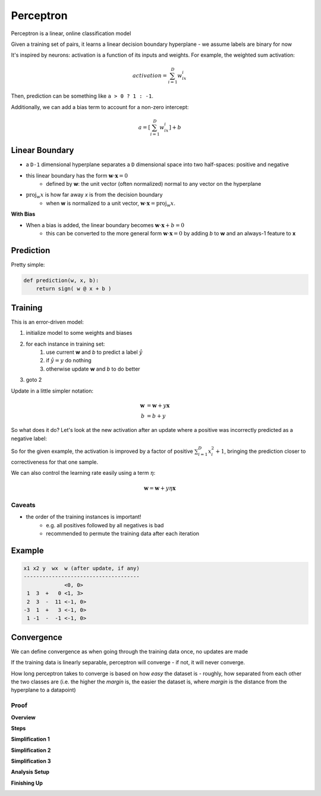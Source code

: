 Perceptron
==========

Perceptron is a linear, online classification model

Given a training set of pairs, it learns a linear decision boundary hyperplane - we assume labels are binary for now

It's inspired by neurons: activation is a function of its inputs and weights. For example, the weighted sum activation:

.. math::
    activation = \sum_{i=1}^D w_ix_i

Then, prediction can be something like ``a > 0 ? 1 : -1``.

Additionally, we can add a bias term to account for a non-zero intercept:

.. math::
    a = [\sum_{i=1}^D w_ix_i] + b

Linear Boundary
---------------

- a ``D-1`` dimensional hyperplane separates a ``D`` dimensional space into two half-spaces: positive and negative
- this linear boundary has the form :math:`\mathbf{w} \cdot \mathbf{x} = 0`
    - defined by **w**: the unit vector (often normalized) normal to any vector on the hyperplane
- :math:`\text{proj}_w x` is how far away *x* is from the decision boundary
    - when **w** is normalized to a unit vector, :math:`\mathbf{w} \cdot \mathbf{x} = \text{proj}_w x`.

.. image:: _static/perceptron/ex1.png
    :width: 450

**With Bias**

- When a bias is added, the linear boundary becomes :math:`\mathbf{w} \cdot \mathbf{x} + b = 0`
    - this can be converted to the more general form :math:`\mathbf{w} \cdot \mathbf{x} = 0` by adding *b* to **w** and an always-1 feature to **x**

Prediction
----------
Pretty simple:

.. code:: py

    def prediction(w, x, b):
        return sign( w @ x + b )

Training
--------

This is an error-driven model:

1. initialize model to some weights and biases
2. for each instance in training set:
    1. use current **w** and *b* to predict a label :math:`\hat{y}`
    2. if :math:`\hat{y} = y` do nothing
    3. otherwise update **w** and *b* to do better
3. goto 2

.. image:: _static/perceptron/ex2.png
    :width: 500

Update in a little simpler notation:

.. math::
    \mathbf{w} & = \mathbf{w} + y \mathbf{x} \\
    b & = b + y

So what does it do? Let's look at the new activation after an update where a positive was incorrectly predicted as a negative label:

.. image:: _static/perceptron/ex3.png

So for the given example, the activation is improved by a factor of positive :math:`\sum_{i=1}^D x_i^2 + 1`, bringing
the prediction closer to correctiveness for that one sample.

We can also control the learning rate easily using a term :math:`\eta`:

.. math::
    \mathbf{w} = \mathbf{w} + y \eta \mathbf{x}

Caveats
^^^^^^^

- the order of the training instances is important!
    - e.g. all positives followed by all negatives is bad
    - recommended to permute the training data after each iteration

Example
-------

.. code:: text

    x1 x2 y  wx  w (after update, if any)
    -------------------------------------
                 <0, 0>
     1  3  +   0 <1, 3>
     2  3  -  11 <-1, 0>
    -3  1  +   3 <-1, 0>
     1 -1  -  -1 <-1, 0>

Convergence
-----------
We can define convergence as when going through the training data once, no updates are made

If the training data is linearly separable, perceptron will converge - if not, it will never converge.

How long perceptron takes to converge is based on how *easy* the dataset is - roughly, how separated from each
other the two classes are (i.e. the higher the *margin* is, the easier the dataset is, where *margin* is the distance
from the hyperplane to a datapoint)

Proof
^^^^^

**Overview**

.. image:: _static/perceptron/proof1.png

**Steps**

.. image:: _static/perceptron/proof2.png

**Simplification 1**

.. image:: _static/perceptron/proof3.png

**Simplification 2**

.. image:: _static/perceptron/proof4.png

**Simplification 3**

.. image:: _static/perceptron/proof5.png

**Analysis Setup**

.. image:: _static/perceptron/proof6.png

.. image:: _static/perceptron/proof7.png

**Finishing Up**

.. image:: _static/perceptron/proof8.png

